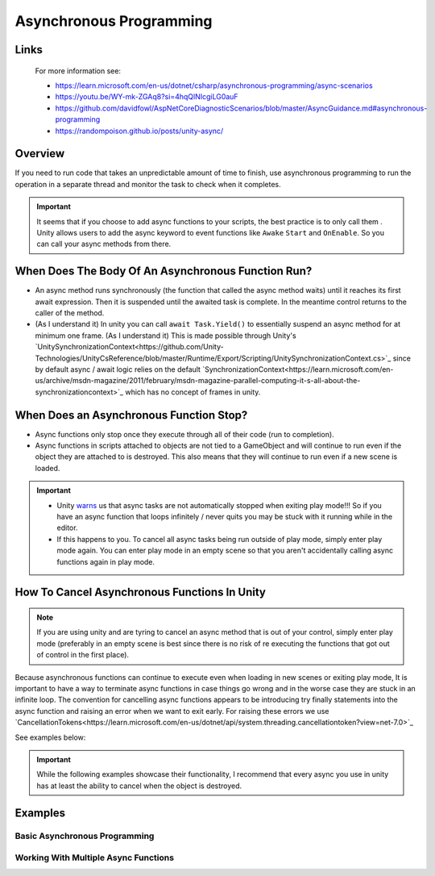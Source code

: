 ########################
Asynchronous Programming
########################

Links
#####

    For more information see:

    *   https://learn.microsoft.com/en-us/dotnet/csharp/asynchronous-programming/async-scenarios
    *   https://youtu.be/WY-mk-ZGAq8?si=4hqQlNIcgiLG0auF
    *   https://github.com/davidfowl/AspNetCoreDiagnosticScenarios/blob/master/AsyncGuidance.md#asynchronous-programming
    *   https://randompoison.github.io/posts/unity-async/

Overview
########

If you need to run code that takes an unpredictable amount of time to finish, use
asynchronous programming to run the operation in a separate thread and monitor the task
to check when it completes.

..  important::

    It seems that if you choose to add async functions to your scripts, the best practice
    is to only call them . Unity allows users to add the async keyword
    to event functions like ``Awake`` ``Start`` and ``OnEnable``. So you can call your
    async methods from there.

When Does The Body Of An Asynchronous Function Run?
###################################################

*   An async method runs synchronously (the function that called the async method waits) until it reaches its first await expression.
    Then it is suspended until the awaited task is complete. In the meantime control returns to the caller of the method.
*   (As I understand it) In unity you can call ``await Task.Yield()`` to essentially suspend an async method for at minimum one frame.
    (As I understand it) This is made possible through Unity's `UnitySynchronizationContext<https://github.com/Unity-Technologies/UnityCsReference/blob/master/Runtime/Export/Scripting/UnitySynchronizationContext.cs>`_
    since by default async / await logic relies on the default `SynchronizationContext<https://learn.microsoft.com/en-us/archive/msdn-magazine/2011/february/msdn-magazine-parallel-computing-it-s-all-about-the-synchronizationcontext>`_
    which has no concept of frames in unity.

When Does an Asynchronous Function Stop?
########################################

*   Async functions only stop once they execute through all of their code (run to completion).
*   Async functions in scripts attached to objects are not tied to a GameObject and will continue to run even if the object
    they are attached to is destroyed. This also means that they will continue to run even if a new scene
    is loaded.

..  important::

    *   Unity `warns <https://docs.unity3d.com/Manual/overview-of-dot-net-in-unity.html>`_ us that
        async tasks are not automatically stopped when exiting play mode!!! So if you have an async
        function that loops infinitely / never quits you may be stuck with it running while in
        the editor.
    *   If this happens to you. To cancel all async tasks being run outside of play mode, simply
        enter play mode again. You can enter play mode in an empty scene so that you aren't accidentally
        calling async functions again in play mode.

How To Cancel Asynchronous Functions In Unity
#############################################

..  note::

    If you are using unity and are tyring to cancel an async method that is out of your control, simply enter
    play mode (preferably in an empty scene is best since there is no risk of re executing the functions that got
    out of control in the first place).

Because asynchronous functions can continue to execute even when loading in new scenes or exiting play mode,
It is important to have a way to terminate async functions in case things go wrong and in the worse case
they are stuck in an infinite loop. The convention for cancelling async functions appears to be introducing
try finally statements into the async function and raising an error when we want to exit early.
For raising these errors we use `CancellationTokens<https://learn.microsoft.com/en-us/dotnet/api/system.threading.cancellationtoken?view=net-7.0>`_

See examples below:

..  important::

    While the following examples showcase their functionality, I recommend that every async you use
    in unity has at least the ability to cancel when the object is destroyed.

..  dropdown:: Cancel Async Method When Object Is Destroyed

    ..  code-block:: c#

        using System;
        using System.Threading;
        using System.Threading.Tasks;
        using UnityEngine;

        public class CancelAsyncAfterObjectIsDestroyed : MonoBehaviour
        {
            private CancellationTokenSource cancellationTokenSource;

            // Start is called before the first frame update
            async void Start()
            {
                // Destroy game object after 5 seconds
                UnityEngine.Object.Destroy(gameObject, 10);
                await ExampleTask();
            }

            private void OnDestroy()
            {
                CancelAsyncOperation();
            }

            private void CancelAsyncOperation()
            {
                if (cancellationTokenSource != null)
                {
                    Debug.Log("Cancel Async Operation");
                    cancellationTokenSource.Cancel();
                }
            }

            private async Task ExampleTask()
            {
                try
                {
                    cancellationTokenSource = new CancellationTokenSource();
                    await LoopInfinitely(cancellationTokenSource.Token);
                }
                catch (OperationCanceledException ex)
                {
                    Debug.Log("Detected Cancellation");
                }
                finally
                {
                    cancellationTokenSource.Dispose();
                    cancellationTokenSource = null;
                }
            }

            private async Task LoopInfinitely(CancellationToken cancellationToken)
            {
                while (true)
                {
                    Debug.Log("Hello World");

                    if (cancellationToken.IsCancellationRequested)
                    {
                        cancellationToken.ThrowIfCancellationRequested();
                    }

                    await Task.Yield();
                }
            }
        }



..  dropdown:: Cancel Async Method After Time Has Passed

    ..  code-block:: c#

        using System;
        using System.Threading;
        using System.Threading.Tasks;
        using UnityEngine;

        public class CancelAsyncAfterTimeHasPassed : MonoBehaviour
        {
            private CancellationTokenSource cancellationTokenSource;

            // Start is called before the first frame update
            async void Start()
            {
                await ExampleTask();
            }

            private async Task ExampleTask()
            {
                try
                {
                    cancellationTokenSource = new CancellationTokenSource();
                    // Cancel after 5 seconds
                    cancellationTokenSource.CancelAfter(10000);
                    await LoopInfinitely(cancellationTokenSource.Token);
                }
                catch (OperationCanceledException ex)
                {
                    Debug.Log("Detected Cancellation");
                }
                finally
                {
                    cancellationTokenSource.Dispose();
                }
            }

            private async Task LoopInfinitely(CancellationToken cancellationToken)
            {
                while (true)
                {
                    Debug.Log("Hello World");

                    if (cancellationToken.IsCancellationRequested)
                    {
                        cancellationToken.ThrowIfCancellationRequested();
                    }

                    await Task.Yield();
                }
            }
        }

..  dropdown:: Cancel Async Method When Key Is Pressed

    ..  code-block:: c#

        using System;
        using System.Threading;
        using System.Threading.Tasks;
        using UnityEngine;

        public class CancelAsyncOnKeyPress : MonoBehaviour
        {
            private CancellationTokenSource cancellationTokenSource;

            // Start is called before the first frame update
            async void Start()
            {
                await ExampleTask();
            }

            private void Update()
            {
                // We stop the async operation when the user presses the space bar
                if (Input.GetKeyDown(KeyCode.Space))
                {
                    CancelAsyncOperation();
                }
            }

            private void CancelAsyncOperation()
            {
                if (cancellationTokenSource != null)
                {
                    Debug.Log("Cancel Async Operation");
                    cancellationTokenSource.Cancel();
                }
            }

            private async Task ExampleTask()
            {
                try
                {
                    cancellationTokenSource = new CancellationTokenSource();
                    await LoopInfinitely(cancellationTokenSource.Token);
                }
                catch (OperationCanceledException ex)
                {
                    Debug.Log("Detected Cancellation");
                }
                finally
                {
                    cancellationTokenSource.Dispose();
                    cancellationTokenSource = null;
                }
            }

            private async Task LoopInfinitely(CancellationToken cancellationToken)
            {
                while (true)
                {
                    Debug.Log("Hello World");

                    if (cancellationToken.IsCancellationRequested)
                    {
                        cancellationToken.ThrowIfCancellationRequested();
                    }

                    await Task.Yield();
                }
            }
        }



Examples
########

Basic Asynchronous Programming
******************************

.. dropdown:: Print "Hello" to the Console Once

    ..  code-block:: c#

        using System.Threading.Tasks;
        using UnityEngine;

        public class PrintHelloOnceAsync : MonoBehaviour
        {

            // Start is called before the first frame update
            async void Start()
            {
                await PrintHelloAsync();
            }

            private async Task PrintHelloAsync()
            {
                Debug.Log("Hello World");
                await Task.Yield();
            }

        }

.. dropdown:: Print "Hello" to the Console After Every 1.5 Seconds Number of Seconds

    ..  code-block:: c#

        using System;
        using System.Threading;
        using System.Threading.Tasks;
        using UnityEngine;

        public class PrintHelloEveryFewSecondsAsync : MonoBehaviour
        {
            private CancellationTokenSource cancellationTokenSource;
            public int milisecondDelay = 2000;

            // Start is called before the first frame update
            async void Start()
            {
                await PrintHelloAsync();
            }

            private void OnDestroy()
            {
                CancelAsyncOperation();
            }

            private void CancelAsyncOperation()
            {
                if (cancellationTokenSource != null)
                {
                    Debug.Log("Cancel Async Operation");
                    cancellationTokenSource.Cancel();
                }
            }

            private async Task PrintHelloAsync()
            {
                try
                {
                    cancellationTokenSource = new CancellationTokenSource();
                    await PrintHelloRepeatedlyAsync(cancellationTokenSource.Token);
                }
                catch (OperationCanceledException ex)
                {
                    Debug.Log("Detected Cancellation");
                }
                finally
                {
                    cancellationTokenSource.Dispose();
                    cancellationTokenSource = null;
                }
            }

            private async Task PrintHelloRepeatedlyAsync(CancellationToken cancellationToken)
            {
                while (true)
                {
                    Debug.Log("Hello World");

                    if (cancellationToken.IsCancellationRequested)
                    {
                        cancellationToken.ThrowIfCancellationRequested();
                    }

                    await Task.Delay(milisecondDelay, cancellationToken);
                }
            }
        }


..  dropdown:: Print "Hello" to the Console Every Frame Until The User Stops It

    ..  code-block:: c#

        using System;
        using System.Threading;
        using System.Threading.Tasks;
        using UnityEngine;

        public class PrintHelloUntilUserStopsAsync : MonoBehaviour
        {
            private CancellationTokenSource cancellationTokenSource;

            // Start is called before the first frame update
            async void Start()
            {
                await PrintHelloAsync();
            }

            private void Update()
            {
                // We stop the async operation when the user presses the space bar
                if (Input.GetKeyDown(KeyCode.Space))
                {
                    CancelAsyncOperation();
                }
            }

            private void OnDestroy()
            {
                CancelAsyncOperation();
            }

            private void CancelAsyncOperation()
            {
                if (cancellationTokenSource != null)
                {
                    Debug.Log("Cancel Async Operation");
                    cancellationTokenSource.Cancel();
                }
            }

            private async Task PrintHelloAsync()
            {
                try
                {
                    cancellationTokenSource = new CancellationTokenSource();
                    await PrintHelloRepeatedlyAsync(cancellationTokenSource.Token);
                }
                catch (OperationCanceledException ex)
                {
                    Debug.Log("Detected Cancellation");
                }
                finally
                {
                    cancellationTokenSource.Dispose();
                    cancellationTokenSource = null;
                }
            }

            private async Task PrintHelloRepeatedlyAsync(CancellationToken cancellationToken)
            {
                while (true)
                {
                    Debug.Log("Hello World");

                    if (cancellationToken.IsCancellationRequested)
                    {
                        cancellationToken.ThrowIfCancellationRequested();
                    }

                    await Task.Yield();
                }
            }
        }


Working With Multiple Async Functions
*************************************

.. dropdown:: Run Async Methods In Parallel

    ..  code-block:: c#

        using System;
        using System.Collections.Generic;
        using System.Threading;
        using System.Threading.Tasks;
        using UnityEngine;

        public class PrintHelloAndGoodbyeSimultaneouslyAsync : MonoBehaviour
        {
            private CancellationTokenSource cancellationTokenSource;

            // Start is called before the first frame update
            async void Start()
            {
                await PrintHelloAsync();
            }

            private void OnDestroy()
            {
                CancelAsyncOperation();
            }

            private void CancelAsyncOperation()
            {
                if (cancellationTokenSource != null)
                {
                    Debug.Log("Cancel Async Operation");
                    cancellationTokenSource.Cancel();
                }
            }

            private async Task PrintHelloAsync()
            {
                try
                {
                    cancellationTokenSource = new CancellationTokenSource();
                    List<Task> taskList = new List<Task>();
                    taskList.Add(PrintWordRepeatedlyAsync("Hello", cancellationTokenSource.Token));
                    taskList.Add(PrintWordRepeatedlyAsync("Goodbye", cancellationTokenSource.Token));
                    await Task.WhenAll(taskList);
                }
                catch (OperationCanceledException ex)
                {
                    Debug.Log("Detected Cancellation");
                }
                finally
                {
                    cancellationTokenSource.Dispose();
                    cancellationTokenSource = null;
                }
            }

            private async Task PrintWordRepeatedlyAsync(string word, CancellationToken cancellationToken)
            {
                while (true)
                {
                    Debug.Log(word);

                    if (cancellationToken.IsCancellationRequested)
                    {
                        Debug.Log("Throw Cancellation Request");
                        cancellationToken.ThrowIfCancellationRequested();
                    }

                    await Task.Yield();
                }
            }
        }


.. dropdown:: Run Async Methods One After The Other

    ..  code-block:: c#

        using System;
        using System.Threading;
        using System.Threading.Tasks;
        using UnityEngine;

        public class PrintReadySetGoAsync : MonoBehaviour
        {
            private CancellationTokenSource cancellationTokenSource;

            // Start is called before the first frame update
            async void Start()
            {
                await PrintHelloAsync();
            }

            private void OnDestroy()
            {
                CancelAsyncOperation();
            }

            private void CancelAsyncOperation()
            {
                if (cancellationTokenSource != null)
                {
                    Debug.Log("Cancel Async Operation");
                    cancellationTokenSource.Cancel();
                }
            }

            private async Task PrintHelloAsync()
            {
                try
                {
                    cancellationTokenSource = new CancellationTokenSource();
                    await PrintWordAndPauseForOneSecondAsync("Ready", cancellationTokenSource.Token);
                    await PrintWordAndPauseForOneSecondAsync("Set", cancellationTokenSource.Token);
                    await PrintWordAndPauseForOneSecondAsync("Go", cancellationTokenSource.Token);
                }
                catch (OperationCanceledException ex)
                {
                    Debug.Log("Detected Cancellation");
                }
                finally
                {
                    cancellationTokenSource.Dispose();
                    cancellationTokenSource = null;
                }
            }

            private async Task PrintWordAndPauseForOneSecondAsync(string word, CancellationToken cancellationToken)
            {
                Debug.Log(word);
                await Task.Delay(1000, cancellationToken);
            }
        }

.. dropdown:: Have Coroutines Run Other Coroutines

    ..  code-block:: c#

        using System;
        using System.Threading;
        using System.Threading.Tasks;
        using UnityEngine;

        public class BossEntersAndSaysHiAsync : MonoBehaviour
        {
            private CancellationTokenSource cancellationTokenSource;

            // Start is called before the first frame update
            async void Start()
            {
                await BossMakesAnEntrance();
            }

            private void OnDestroy()
            {
                CancelAsyncOperation();
            }

            private void CancelAsyncOperation()
            {
                if (cancellationTokenSource != null)
                {
                    Debug.Log("Cancel Async Operation");
                    cancellationTokenSource.Cancel();
                }
            }

            private async Task BossMakesAnEntrance()
            {
                try
                {
                    cancellationTokenSource = new CancellationTokenSource();
                    await BossTalksAsync("Boss: How is the grind?", cancellationTokenSource.Token);
                }
                catch (OperationCanceledException ex)
                {
                    Debug.Log("Detected Cancellation");
                }
                finally
                {
                    cancellationTokenSource.Dispose();
                    cancellationTokenSource = null;
                }
            }

            private async Task BossTalksAsync(string words, CancellationToken cancellationToken)
            {
                Debug.Log(words);
                await Task.Delay(4000, cancellationToken);
                await EmployeeReplyAsync("Employee: Nothing Much", "Employee: Doing Work", cancellationToken);
            }

            private async Task EmployeeReplyAsync(string words0, string words1, CancellationToken cancellationToken)
            {
                Debug.Log(words0);
                await Task.Delay(4000, cancellationToken);
                Debug.Log(words1);
                await Task.Delay(4000, cancellationToken);
            }
        }

